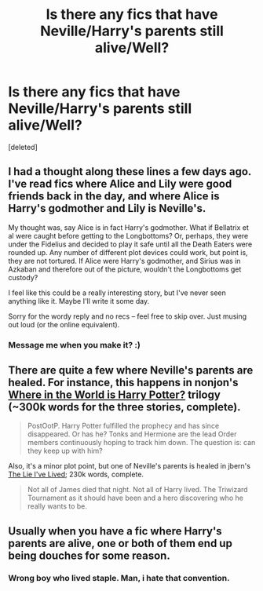 #+TITLE: Is there any fics that have Neville/Harry's parents still alive/Well?

* Is there any fics that have Neville/Harry's parents still alive/Well?
:PROPERTIES:
:Score: 3
:DateUnix: 1379478555.0
:DateShort: 2013-Sep-18
:END:
[deleted]


** I had a thought along these lines a few days ago. I've read fics where Alice and Lily were good friends back in the day, and where Alice is Harry's godmother and Lily is Neville's.

My thought was, say Alice is in fact Harry's godmother. What if Bellatrix et al were caught before getting to the Longbottoms? Or, perhaps, they were under the Fidelius and decided to play it safe until all the Death Eaters were rounded up. Any number of different plot devices could work, but point is, they are not tortured. If Alice were Harry's godmother, and Sirius was in Azkaban and therefore out of the picture, wouldn't the Longbottoms get custody?

I feel like this could be a really interesting story, but I've never seen anything like it. Maybe I'll write it some day.

Sorry for the wordy reply and no recs -- feel free to skip over. Just musing out loud (or the online equivalent).
:PROPERTIES:
:Author: pallas_athene
:Score: 5
:DateUnix: 1379480885.0
:DateShort: 2013-Sep-18
:END:

*** Message me when you make it? :)
:PROPERTIES:
:Author: RoseBadwolf11
:Score: 1
:DateUnix: 1380246052.0
:DateShort: 2013-Sep-27
:END:


** There are quite a few where Neville's parents are healed. For instance, this happens in nonjon's [[http://www.fanfiction.net/s/2354771/1/Where-in-the-World-is-Harry-Potter][Where in the World is Harry Potter?]] trilogy (~300k words for the three stories, complete).

#+begin_quote
  PostOotP. Harry Potter fulfilled the prophecy and has since disappeared. Or has he? Tonks and Hermione are the lead Order members continuously hoping to track him down. The question is: can they keep up with him?
#+end_quote

Also, it's a minor plot point, but one of Neville's parents is healed in jbern's [[http://www.fanfiction.net/s/3384712/1/The-Lie-I-ve-Lived][The Lie I've Lived]]; 230k words, complete.

#+begin_quote
  Not all of James died that night. Not all of Harry lived. The Triwizard Tournament as it should have been and a hero discovering who he really wants to be.
#+end_quote
:PROPERTIES:
:Author: __Pers
:Score: 4
:DateUnix: 1379537729.0
:DateShort: 2013-Sep-19
:END:


** Usually when you have a fic where Harry's parents are alive, one or both of them end up being douches for some reason.
:PROPERTIES:
:Author: Korrin85
:Score: 6
:DateUnix: 1379481464.0
:DateShort: 2013-Sep-18
:END:

*** Wrong boy who lived staple. Man, i hate that convention.
:PROPERTIES:
:Author: darklooshkin
:Score: 6
:DateUnix: 1379498818.0
:DateShort: 2013-Sep-18
:END:
